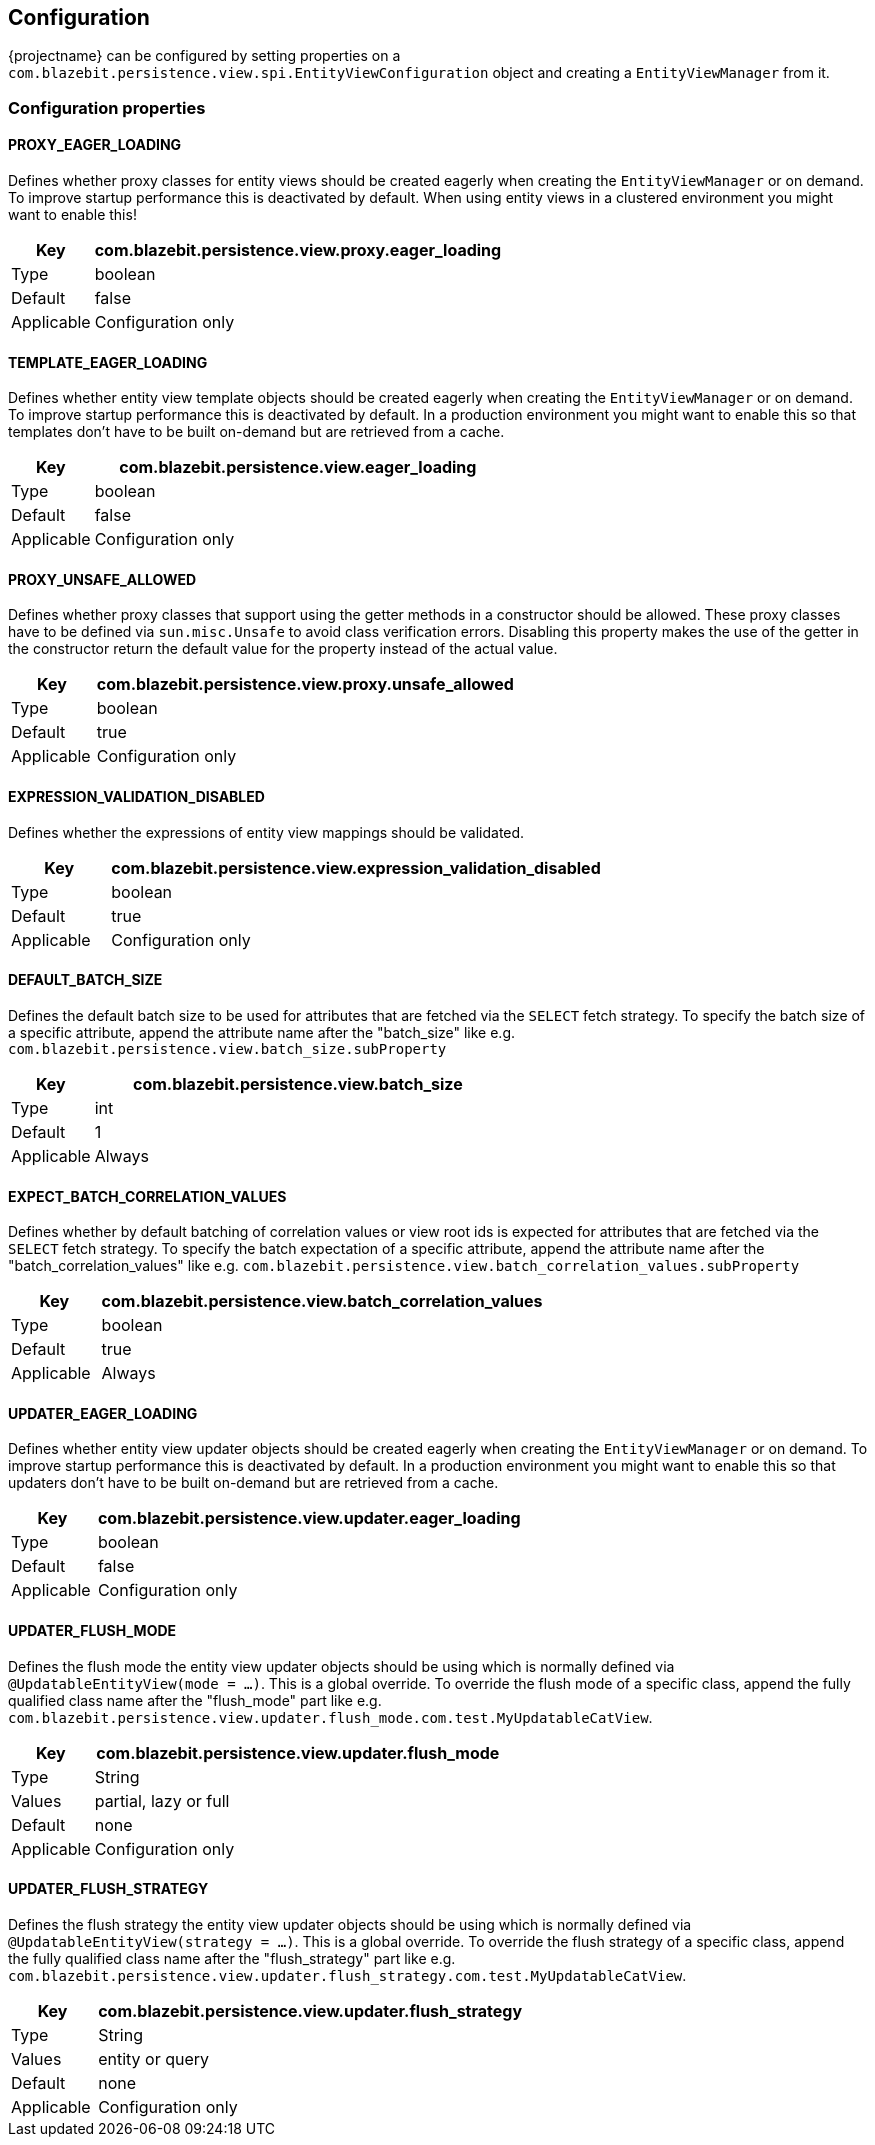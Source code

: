 == Configuration

{projectname} can be configured by setting properties on a `com.blazebit.persistence.view.spi.EntityViewConfiguration` object and creating a `EntityViewManager` from it.

[[anchor-configuration-properties]]
=== Configuration properties

==== PROXY_EAGER_LOADING

Defines whether proxy classes for entity views should be created eagerly when creating the `EntityViewManager` or on demand.
To improve startup performance this is deactivated by default. When using entity views in a clustered environment you might want to enable this!

[width="100%",cols="2,10",options="header,footer"]
|====================
| Key | com.blazebit.persistence.view.proxy.eager_loading 
| Type | boolean 
| Default | false
| Applicable | Configuration only
|====================

==== TEMPLATE_EAGER_LOADING

Defines whether entity view template objects should be created eagerly when creating the `EntityViewManager` or on demand.
To improve startup performance this is deactivated by default. In a production environment you might want to enable this so that templates don't have to be built on-demand but are retrieved from a cache.

[width="100%",cols="2,10",options="header,footer"]
|====================
| Key | com.blazebit.persistence.view.eager_loading 
| Type | boolean 
| Default | false
| Applicable | Configuration only
|====================

==== PROXY_UNSAFE_ALLOWED

Defines whether proxy classes that support using the getter methods in a constructor should be allowed.
These proxy classes have to be defined via `sun.misc.Unsafe` to avoid class verification errors.
Disabling this property makes the use of the getter in the constructor return the default value for the property instead of the actual value.

[width="100%",cols="2,10",options="header,footer"]
|====================
| Key | com.blazebit.persistence.view.proxy.unsafe_allowed
| Type | boolean 
| Default | true
| Applicable | Configuration only
|====================

==== EXPRESSION_VALIDATION_DISABLED

Defines whether the expressions of entity view mappings should be validated.

[width="100%",cols="2,10",options="header,footer"]
|====================
| Key | com.blazebit.persistence.view.expression_validation_disabled
| Type | boolean 
| Default | true
| Applicable | Configuration only
|====================

==== DEFAULT_BATCH_SIZE

Defines the default batch size to be used for attributes that are fetched via the `SELECT` fetch strategy.
To specify the batch size of a specific attribute, append the attribute name after the "batch_size" like
e.g. `com.blazebit.persistence.view.batch_size.subProperty`

[width="100%",cols="2,10",options="header,footer"]
|====================
| Key | com.blazebit.persistence.view.batch_size
| Type | int 
| Default | 1
| Applicable | Always
|====================

==== EXPECT_BATCH_CORRELATION_VALUES

Defines whether by default batching of correlation values or view root ids is expected for attributes that are fetched via the `SELECT` fetch strategy.
To specify the batch expectation of a specific attribute, append the attribute name after the "batch_correlation_values" like
e.g. `com.blazebit.persistence.view.batch_correlation_values.subProperty`

[width="100%",cols="2,10",options="header,footer"]
|====================
| Key | com.blazebit.persistence.view.batch_correlation_values
| Type | boolean
| Default | true
| Applicable | Always
|====================

==== UPDATER_EAGER_LOADING

Defines whether entity view updater objects should be created eagerly when creating the `EntityViewManager` or on demand.
To improve startup performance this is deactivated by default. In a production environment you might want to enable this so that updaters don't have to be built on-demand but are retrieved from a cache.

[width="100%",cols="2,10",options="header,footer"]
|====================
| Key | com.blazebit.persistence.view.updater.eager_loading
| Type | boolean
| Default | false
| Applicable | Configuration only
|====================

==== UPDATER_FLUSH_MODE

Defines the flush mode the entity view updater objects should be using which is normally defined via `@UpdatableEntityView(mode = ...)`.
This is a global override. To override the flush mode of a specific class, append the fully qualified class name after the "flush_mode" part like
e.g. `com.blazebit.persistence.view.updater.flush_mode.com.test.MyUpdatableCatView`.

[width="100%",cols="2,10",options="header,footer"]
|====================
| Key | com.blazebit.persistence.view.updater.flush_mode
| Type | String
| Values | partial, lazy or full
| Default | none
| Applicable | Configuration only
|====================

==== UPDATER_FLUSH_STRATEGY

Defines the flush strategy the entity view updater objects should be using which is normally defined via `@UpdatableEntityView(strategy = ...)`.
This is a global override. To override the flush strategy of a specific class, append the fully qualified class name after the "flush_strategy" part like
e.g. `com.blazebit.persistence.view.updater.flush_strategy.com.test.MyUpdatableCatView`.

[width="100%",cols="2,10",options="header,footer"]
|====================
| Key | com.blazebit.persistence.view.updater.flush_strategy
| Type | String
| Values | entity or query
| Default | none
| Applicable | Configuration only
|====================